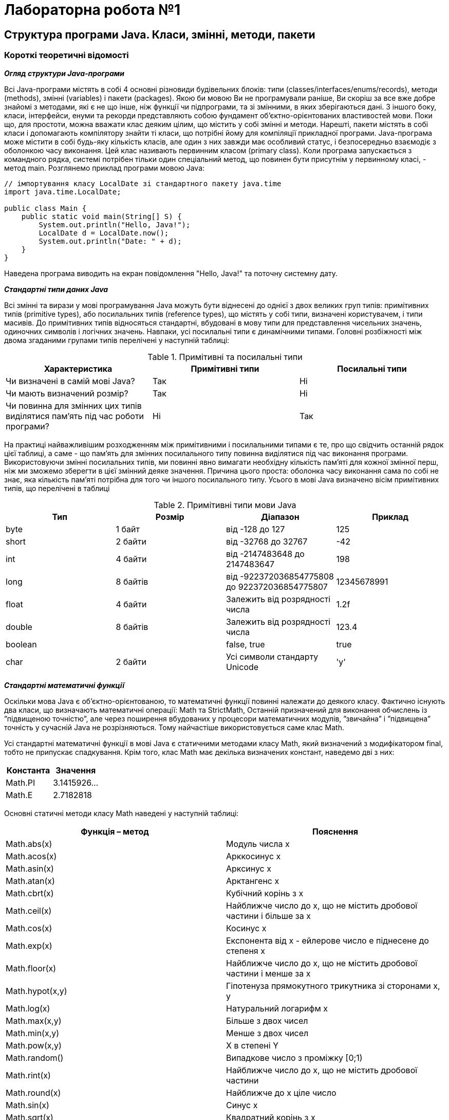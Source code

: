 = Лабораторна робота №1

== Структура програми Java. Класи, змінні, методи, пакети

=== Короткі теоретичні відомості

*_Огляд структури Java-програми_*

Всі Java-програми містять в собі 4 основні різновиди будівельних блоків: типи (classes/interfaces/enums/records), методи (methods), змінні (variables) і пакети (packages). Якою би мовою Ви не програмували раніше, Ви скоріш за все вже добре знайомі з методами, які є не що інше, ніж функції чи підпрограми, та зі змінними, в яких зберігаються дані. З іншого боку, класи, інтерфейси, енуми та рекорди представляють собою фундамент об’єктно-орієнтованих властивостей мови. Поки що, для простоти, можна вважати клас деяким цілим, що містить у собі змінні и методи. Нарешті, пакети містять в собі класи і допомагають компілятору знайти ті класи, що потрібні йому для компіляції прикладної програми.
Java-програма може містити в собі будь-яку кількість класів, але один з них завжди має особливий статус, і безпосередньо взаємодіє з оболонкою часу виконання. Цей клас називають первинним класом (primary class).
Коли програма запускається з командного рядка, системі потрібен тільки один спеціальний метод, що повинен бути присутнім у первинному класі, - метод main. Розглянемо приклад програми мовою Java:

[source,java]
----
// імпортування класу LocalDate зі стандартного пакету java.time
import java.time.LocalDate;

public class Main {
    public static void main(String[] S) {
        System.out.println("Hello, Java!");
        LocalDate d = LocalDate.now();
        System.out.println("Date: " + d);
    }
}
----

Наведена програма виводить на екран повідомлення "Hello, Java!" та поточну системну дату.

*_Стандартні типи даних Java_*

Всі змінні та вирази у мові програмування Java можуть бути віднесені до однієї з двох великих груп типів:  примітивних типів (prіmіtіve types), або посилальних типів (reference types), що містять у собі типи, визначені користувачем, і типи масивів. До примітивних типів відносяться стандартні, вбудовані в мову типи для представлення чисельних значень, одиночних символів і логічних значень. Навпаки, усі посилальні типи є динамічними типами. Головні розбіжності між двома згаданими групами типів перелічені у наступній таблиці:


.Примітивні та посилальні типи
|===
|Характеристика |Примітивні типи |Посилальні типи

|Чи визначені в самій мові Java?
|Так
|Ні

|Чи мають визначений розмір?
|Так
|Ні

|Чи повинна для змінних цих типів виділятися пам'ять під час роботи програми?
|Ні
|Так
|===

На практиці найважливішим  розходженням між примітивними і посилальними типами є те, про що свідчить останній рядок цієї таблиці, а саме - що пам'ять для змінних посилального типу повинна виділятися під час виконання програми. Використовуючи змінні посилальних типів, ми повинні явно  вимагати необхідну кількість пам'яті для кожної змінної перш, ніж ми зможемо зберегти в цієї змінний деяке значення. Причина цього проста: оболонка часу виконання сама по собі не знає, яка кількість пам'яті потрібна для того чи іншого посилального типу.
Усього в мові Java визначено вісім примітивних типів, що перелічені в таблиці


.Примітивні типи мови Java
|===
|Тип |Розмір |Діапазон |Приклад

|byte
|1 байт
|від -128 до 127
|125

|short
|2 байти
|від -32768 до 32767
|-42

|int
|4 байти
|від -2147483648 до 2147483647
|198

|long
|8 байтів
|від -922372036854775808
до   922372036854775807

|12345678991

|float
|4 байти
|Залежить від розрядності числа
|1.2f

|double
|8 байтів
|Залежить від розрядності числа
|123.4

|boolean
|
|false, true
|true

|char
|2 байти
|Усі символи стандарту Unicode
|'y'
|===

*_Стандартні математичні функції_*

Оскільки мова Java є об’єктно-орієнтованою, то математичні функції повинні належати до деякого класу. Фактично існують два класи, що визначають математичні операції: Math та StrictMath, Останній призначений для виконання обчислень із ”підвищеною точністю”, але через поширення вбудованих у процесори математичних модулів, ”звичайна” і ”підвищена” точність у сучасній Java не розрізняються. Тому найчастіше використовується саме клас Math.

Усі стандартні математичні функції в мові Java є статичними методами класу Math, який визначений з модифікатором final, тобто не припускає спадкування. Крім того, клас Math має декілька визначених констант, наведемо дві з них:


|===
|Константа |Значення

|Math.PI
|3.1415926…

|Math.E
|2.7182818
|===

Основні статичні методи класу Math наведені у наступній таблиці:


|===
|Функція – метод  |Пояснення

|Math.abs(x)
|Модуль числа x

|Math.acos(x)
|Арккосинус x

|Math.asin(x)
|Арксинус x

|Math.atan(x)
|Арктангенс x

|Math.cbrt(x)
|Кубічний корінь з x

|Math.ceil(x)
|Найближче число до х, що не містить дробової частини і більше за x

|Math.cos(x)
|Косинус x

|Math.exp(x)
|Експонента від x - ейлерове число e піднесене до степеня x

|Math.floor(x)
|Найближче число до х, що не містить дробової частини і менше за x

|Math.hypot(x,y)
|Гіпотенуза прямокутного трикутника зі сторонами x, y

|Math.log(x)
|Натуральний логарифм x

|Math.max(x,y)
|Більше з двох чисел

|Math.min(x,y)
|Менше з двох чисел

|Math.pow(x,y)
|X в степені Y

|Math.random()
|Випадкове число з проміжку [0;1)

|Math.rint(x)
|Найближче число до х, що не містить дробової частини

|Math.round(x)
|Найближче до x ціле число

|Math.sin(x)
|Синус x

|Math.sqrt(x)
|Квадратний корінь з x

|Math.tan(x)
|Тангенс x

|Math.toDegrees(x)
|Переведення кута з радіанів у градуси

|Math.toRadians(x)
|Переведення кута з градусів у радіани
|===

*Примітка.*  У мові Java є можливість імпорту статичних змінних та методів класу за допомогою директиви `import static` на початку програми. Наприклад:

[source,java]
----
import static java.lang.Math.*;
// імпортування статичних змінних і методів класу Math

public class OurPrimaryClass {
    public static void main(String[] S) {
        double x;
        x = sin(PI/6);
       // без статичного імпорту треба писати x=Math.sin(Math.PI/6);
        System.out.println(x);
    }
}
----

*_Виведення даних у консолі Java-програм_*

Для виведення інформації на консоль використовуються методи стандартного класу PrintStream:

- print
- println
- printf
- format (точна копія printf)

Кожна програма мовою Java містить стандартний об’єкт типу `PrintStream` – `System.out`. Таким чином, виведення інформації на екран буде записуватися як `System.out.print(…)`, `System.out.println(…)`, або `System.out.printf(…)`.
Методи `print` та `println` повинні завжди мати один параметр – вираз будь-якого типу, що може бути автоматично приведений до рядкового типу.

Наприклад,
[source,java]
----
System.out.println("2+2="+(2+2)); // буде виведено 2+2=4
System.out.println("Значення суми="+s);
// буде виведено Значення суми=ххх , де ххх – значення змінної S
----

Методи `printf` та `format` можуть мати список параметрів, що розділяються комами. Перший параметр – рядок, що містить текст для виведення і форматні шаблони для виведення значень інших параметрів.
Наприклад, якщо a=2, b=3

[source,java]
System.out.printf("Значення %d + %d = %d", a, b, a+b);
// буде виведено Значення 2 + 3 = 5

Форматні шаблони для виведення звичайних, символьних та числових типів мають наступний синтаксис:

`%[індекс_аргумента$][опції][ширина][.точність]перетворення`

Необов’язковий параметр `індекс_аргумента` є цілим числом, що вказує позицію в списку аргументів. Посилання на перший аргумент буде записане як "1$", на другий – "2$", і т.д.

Необов’язковий параметр опції –  це набір символів, що змінюють формат виведення. Набір припустимих опцій залежить від типу перетворення.

Необов’язковий параметр ширина – це невід’ємне ціле число, що показує мінімальну кількість символів, що їх треба вивести.

Необов’язковий параметр точність –  це невід’ємне ціле число, що зазвичай використовується для обмеження кількості символів, що будуть виведені. Його дія залежить від параметру перетворення.

Обов’язковий параметр перетворення – це один символ, що вказує як аргумент буде відформатований. Набір припустимих перетворень для вказаного аргументу залежить від типу даних аргументу.

Код
[source,java]
----
System.out.printf("Hello, World!");
----
виведе
[code]
----
Hello, World!
----
Для того, щоб після виведення, перейти на новий рядок треба до виведення додати %n або \n
[source,java]
----
System.out.printf("Hello, World!%n");
або
System.out.printf("Hello, World!\n");
----

Для форматування цілих чисел можна використати шаблон %d
[source,java]
----
System.out.printf("Sum %d + %d = %d", a, b, a+b);
----
буде виведено
[code]
----
Sum 15 + 2 = 17
----
Для форматування дробових (дійсних) чисел можна використати шаблон %f
[source,java]
----
System.out.printf("Const of Pi =%5.2f", Math.PI);
----
буде виведено
[code]
----
Const of Pi = 3,14
----

Основні типи - символи перетворень

|===
|Перетворення |Категорія |Опис

|'b', 'B'
|boolean
|Якщо аргумент arg є null, тоді результатом буде "false". Якщо  arg належить до типу boolean або Boolean, то результатом буде рядок – ”true” або ”false” в залежності від значення arg. У всіх інших випадках результатом буде "true".

|'s', 'S'
|general
|Якщо аргумент arg є null, тоді результатом буде "null". Якщо arg має метод formatTo, то він буде викликаний. Інакше, результат буде отриманий через виклик arg.toString().

|'c', 'C'
|character
|Результатом буде символ Unicode

|'d'
|integral
|Результат буде відформатований, як ціле десяткове число

|'e', 'E'
|floating point
|Результат буде відформатований, як число з плаваючою точкою у ”науковому” форматі

|'f'
|floating point
|Результат буде відформатований, як десяткове число

|'g', 'G'
|floating point
|Результат буде відформатований, як число з плаваючою точкою у ”науковому” форматі

|'%'
|percent
|Результатом буде символ '%' ('\u0025')

|'n'
|line separator
|Результатом буде символ, що відокремлює рядки в залежності від платформи.
|===

*_Введення даних з консолі_*

Для введення даних у мові програмування java можна скористатися різними засобами. Один з них  використовує спеціальний об’єкт, що належить до класу Scanner. Цей клас містить методи для введення найрізноманітніших типів даних. Приклад його використання наведений нижче:

[source, java]
----
import java.io.*;
import java.util.*;

public class InOutExample {
    public static void main(String[] s) {
        Scanner s = new Scanner(System.in);
        // Читання цілого числа з рядка
        int i = s.nextInt();
        // Читання дійсного числа з рядку
        double x = s.nextDouble();
	  //...................................
    }
}

----

=== Операції з датами / часом. Форматування
*Клас _Clock_*

Clock забезпечує доступ до поточної дати та часу. Об'єкт класу Clock знає про часову зону і може
бути використаний замість System.currentTimeMillis() , щоб отримати поточний час у мілісекундах.
Така миттєва точка на часовій лінії також представлена класом Instant. Об'єкт класу Instant
може бути використаний для створення традиційних об'єктів класу java.util.Date.

[source,java]
----
Clock clock = Clock.systemDefaultZone();
long millis = clock.millis();
Instant instant = clock.instant();
Date legacyDate = Date.from(instant); // legacy java.util.Date
----

*Часові пояси (_Timezones_)*

Часові пояси представлені в ZoneId. Вони можуть бути легко отримані за допомогою статичних фабричних
методів. Часові пояси визначають зміщення між моментами, які є важливими для
перетворень між миттєвостями (Instant) і локальними значеннями дати та часу.

[source,java]
----
System.out.println(ZoneId.getAvailableZoneIds());
// prints all available timezone ids
ZoneId zone1 = ZoneId.of("Europe/Berlin");
ZoneId zone2 = ZoneId.of("Brazil/East");
System.out.println(zone1.getRules());
System.out.println(zone2.getRules());
// ZoneRules[currentStandardOffset=+01:00]
// ZoneRules[currentStandardOffset=-03:00]
----

*_LocalTime_*

LocalTime представляє час без урахування часового поясу, наприклад, 10pm або 17:30:15. У наступному прикладі створюються два об'єкти LocalTime для часових поясів, зазначених вище. Потім ми порівнюємо ці об'єкти і обчислюємо різницю в годинах і хвилинах між цими моментами часу.

[source,java]
----
LocalTime now1 = LocalTime.now(zone1);
LocalTime now2 = LocalTime.now(zone2);
System.out.println(now1.isBefore(now2)); // false
long hoursBetween = ChronoUnit.HOURS.between(now1, now2);
long minutesBetween = ChronoUnit.MINUTES.between(now1, now2);
System.out.println(hoursBetween); // -3
System.out.println(minutesBetween); // -239
----

LocalTime містить різноманітні фабричні методи для спрощення створення нових екземплярів, включно з конвертацією з рядка.

[source,java]
----
LocalTime late = LocalTime.of(23, 59, 59);
System.out.println(late); // 23:59:59
DateTimeFormatter germanFormatter =
DateTimeFormatter.ofLocalizedTime(FormatStyle.SHORT).withLocale(Locale.GERMAN);
LocalTime leetTime = LocalTime.parse("13:37", germanFormatter);
System.out.println(leetTime); // 13:37
----

*_LocalDate_*

Об'єкт LocalDate представляє конкретну дату, наприклад, 2024-02-06. Він незмінний і працює аналогічно LocalTime. Приклад демонструє обчислення нових дат за допомогою додавання або віднімання днів, місяців або років. Необхідно мати на увазі, що кожна така маніпуляція повертає новий об'єкт.

[source,java]
----
import java.time.Month;

LocalDate today = LocalDate.now();
LocalDate tomorrow = today.plus(1, ChronoUnit.DAYS);
LocalDate yesterday = tomorrow.minusDays(2);
LocalDate independenceDay = LocalDate.of(2023, Month.AUGUST, 24);
DayOfWeek dayOfWeek = independenceDay.getDayOfWeek();
System.out.println(dayOfWeek); // THURSDAY
----

Отримати об'єкт LocalDate із рядка так само просто, як і LocalTime

[source,java]
----
        DateTimeFormatter myFormatter =
                DateTimeFormatter.ofLocalizedDate(FormatStyle.LONG)
                        .withLocale(Locale.getDefault());
        LocalDate programmersDay = LocalDate.parse("September 12, 2024", myFormatter);
        System.out.println(programmersDay);
----

Використання форматування дати-часу:
Клас DateTimeFormatter використовується для виведення і розбору об'єктів дати і часу.
Отримати DateTimeFormatter можна трьома способами:

* З використанням зумовлених констант, типу ISO_LOCAL_DATE

* З використанням шаблонних букв типу uuuu-MMM-dd

* З використанням локалізованих стилів, таких, як long або medium

Основні класи дати-часу надають два методи - один для форматування, тобто
перетворення дати-часу в рядок:

[source,java]
----
format(DateTimeFormatter formatter)
----
і ще один - для розбору, тобто отримання дати-часу з рядка,
[source,java]
----
parse(CharSequence text, DateTimeFormatter formatter).
----

[source,java]
----
LocalDate date = LocalDate.now();
String text = date.format(formatter);
LocalDate parsedDate = LocalDate.parse(text, formatter);
----

*Шаблони для форматування та розбору*

Шаблони засновані на простих послідовностях букв і символів. Шаблон використовується для створення
об'єкта форматування з використанням методів ofPattern(String) і ofPattern(String, Locale). Наприклад,
"d MMM uuuu" форматуватиме 2024-09-12 як '12 сен 2024'. Об'єкт форматування, створений із шаблону, може бути використаний стільки разів, скільки потрібно, оскільки він незмінний і потокобезпечний.

==== Символи форматування

[width="100%",options="header", cols="^,<,<,<"]
|===
|Symbol |Meaning |Presentation |Examples
|G |era |text |AD; Anno Domini; A
|u |year |year |2004; 04
|y |year-of-era |year |2004; 04
|D |day-of-year |number |189
|M/L |month-of-year |number/text |7; 07; Jul; July; J
|d |day-of-month |number |10
|Q/q |quarter-of-year |number/text |3; 03; Q3; 3rd quarter
|Y |week-based-year |year |1996; 96
|w |week-of-week-based-year |number |27
|W |week-of-month |number |4
|E |day-of-week |text |Tue; Tuesday; T
|e/c |localized day-of-week |number/text |2; 02; Tue; Tuesday; T
|F |week-of-month |number |3
|a |am-pm-of-day |text |PM
|h |clock-hour-of-am-pm (1-12) |number |12
|K |hour-of-am-pm (0-11) |number |0
|k |clock-hour-of-am-pm (1-24) |number |0
|H |hour-of-day (0-23) |number |0
|m |minute-of-hour |number |30
|s |second-of-minute |number |55
|S |fraction-of-second |fraction |978
|A |milli-of-day |number |1234
|n |nano-of-second |number |987654321
|N |nano-of-day |number |1234000000
|V |time-zone ID |zone-id |America/Los_Angeles; Z; -08:30
|z |time-zone name |zone-name |Pacific Standard Time; PST
|O |localized zone-offset |offset-O |GMT+8; GMT+08:00; UTC-08:00;
|X |zone-offset 'Z' for zero |offset-X |Z; -08; -0830; -08:30; -083015; -08:30:15;
|x |zone-offset |offset-x |+0000; -08; -0830; -08:30; -083015; -08:30:15;
|Z |zone-offset |offset-Z |+0000; -0800; -08:00;

|===


=== Завдання
.   Створити проект з одним класом Main, що розташований у пакеті main.
.	У цьому класі визначити метод main (з відповідними модифікаторами), що необхідний для його запуску, як автономної програми.
.	Доповнити клас методом run(), що викликається з метода main та виконує введення вхідних даних.
.   Створити клас Calculator, що має методи для обчислень за формулами, вказаними в умові завдання.
.   У методі run() класу Main, після введення вхідних даних, створити об'єкт класу Calculator, та викликати його методи для обчислень за формулами.
.   Створити клас Printer, який має метод виведення на екран значення, супроводжуючи його відповідним описом.
.   У методі run() класу Main, після обчислень за формулами, додайте створення об'єкта класу Printer.
.   Використовуючи створений об'єкт, виведіть значення вхідних даних та результати обчислень.
.	Додайте в клас Printer метод, що друкує поточні час і/або дату у вказаному форматі (формат передавати, як параметр).
.	У методі run() класу Main додайте виклик метода виведення дати/часу.
.   Виконайте створену програму і збережіть її результати.

Структура класів програми, яка рекомендується, наведена на рисунку

[plantuml, format="png"]
----
class Main {
  + static void main()
  ~ static void run()
}

class Calculator {
   + double calcF(double a, double b)
   + double calcS(double a, double b)
}

class Printer {
  + void printDateTime(String format)
  + void printDouble(String description, double value)
}

Main --> Calculator
Main -> Printer

@enduml
----

=== Варіанти
[width="100%",options="header", cols="^,^,^,<"]
|===
|Варіант |Розрахункові формули |Значення вхідних даних | Формат дати і часу

|1
|\[ R = x^2(x+1)/b - sin^2(x+a) ; s = \sqrt{\frac{+xb+}{+a+}}+cos^2 (x+b)^3 \]
|\[ \begin{+matrix+}{a=0.7}\\{b=0.05}\\{c=0.5}\end{+matrix+} \]
|Дата у форматі рр-мм-дд
|2
|\[ f = \sqrt[3] {m \cdot tg t + \|c\cdot sin t \| } ; z = m\cdot cos(bt\cdot sin t)+c \]
|\[ \begin{+matrix+}{m=2}\\ {c=-1}\\{t=1.2}\\{b=0.7}\end{+matrix+} \]
|Дата та час з точністю до мілісекунд
|3
|\[ y = {btg^2x} - {a \over {sin^2 x/a} } ; d=ae^{-\sqrt a}cos(bx/a)  \]
|\[ \begin{+matrix+}{a=3.2}\\{b=17.5}\\{x=-4.8}\end{+matrix+} \]
|Місяць, день, рік, та день тижня
|4
|\[ s = 1 + x + {x^2 \over 2 } + {x^3 \over 6} + {x^4 \over 24}; f = x(sinx^3 + cos^3y) \]
|\[ \begin{+matrix+}{x=0.335}\\{y=0.025}\end{+matrix+} \]
|Час у форматі гг:хх:сс
|5
|\[ s = x^3 tg^2 (x+b)^2 + {a \over \sqrt{x+b}} ; Q = {bx^2-a \over e^{ax}-1 }    \]
|\[ \begin{+matrix+}{a=16.5}\\{b=3.4}\\{x=0.61}\end{+matrix+} \]
|Дата у форматі дд міс рррр
|6
|\[ y = e^{-bt} sin(at+b)-\sqrt{\| bt+a \| } ; s = bsin(at^2cos2t)-1 \]
|\[ \begin{+matrix+}{a=-0.5}\\{b=1.7}\\{t=0.44}\end{+matrix+} \]
|Дата у форматі дд місяць рррр
|7
|\[  y = sin^3 (x^2+a) ^2 - \sqrt {x \over b}; z = {x^2 \over a} + cos(x+b)^3  \]
|\[ \begin{+matrix+}{a=1.1}\\{b=0.004}\\{x=0.2}\end{+matrix+} \]
|День тижня, число і місяць
|8
|\[ a={2cos(x-\pi/6) \over 1/2+ sin^2y} ; b = 1 + { z^2 \over 3+z^2/5} \]
|\[ \begin{+matrix+}{x=1.426}\\{y=-1.220}\\{z=3.5}\end{+matrix+} \]
|Дата у форматі дд-мм-рр
|9
|\[ w = \sqrt {x^2 + b} - b^2 sin^3(x+a)/x ; y = cos^2 x^3 - {x \over \sqrt {a^2 + b^2}} \]
|\[ \begin{+matrix+}{a=1.5}\\{b=-15.5}\\{x=-2.8}\end{+matrix+} \]
|День тижня та час
|10
|\[ c = \| x^{y/x}-\sqrt[3]{y/x}\| ; f = (y-x) {y-z/(y-z) \over 1+(y-x)^2} \]
|\[ \begin{+matrix+}{x=1.825}\\{y=18.225}\\{z=-3.298}\end{+matrix+} \]
|Час у форматі гг:хх та дата дд-мм-рр
^|11
| \[ a = \frac{2cos(x+\pi/6)}{3/2-sin^2 y} ; \space b = 1/e^z + \frac {z^3} {2+z^2 / 7} \]
| \[ \begin{+matrix+}{x=1.246}\\{y=-1.23}\\{z=-3.5}\end{+matrix+} \]
|Дата у форматі дд-мм-рр
^|12
| \[ R=x^3 (x+1)/b-sin^2(x+a) ; \space s = \sqrt {\  \frac{\|xb\|}{a^{2/5}}} +cos (x+b)^2 \]
| \[ \begin{+matrix+}{a=0.7}\\{b=0.05}\\{c=0.5}\end{+matrix+} \]
|Дата у форматі рр-мм-дд
^|13
| \[ c= \| e^{y/x} - \sqrt[5]{y/x}\| ; f=(x-y) \frac{x-z/(y-x)}{1+(y-x)^3} \]
| \[ \begin{+matrix+}{x=1.85}\\{y=18.25}\\{z=-3.28}\end{+matrix+} \]
|Місяць, день, рік та день тижня
^|14
| \[ f= \sqrt[3]{m\cdot tgt + \|csint\|} ; \space z = mcos(\frac{b}{t} sint) - c \]
|\[ \begin{+matrix+}{m=2}\\ {c=-1}\\{t=1.2}\\{b=0.7}\end{+matrix+} \]
|Дата і час з точністю до мілісекунд
^|15
| \[y=btg^2 x+ ae^{-\sqrt a}; \space d = cos(bx/a) - \frac {a}{sin^2 (x/a)} \]
|\[ \begin{+matrix+}{a=3.2}\\{b=17.5}\\{x=-4.8}\end{+matrix+} \]
|Час у форматі гг:хх:сс
|===

